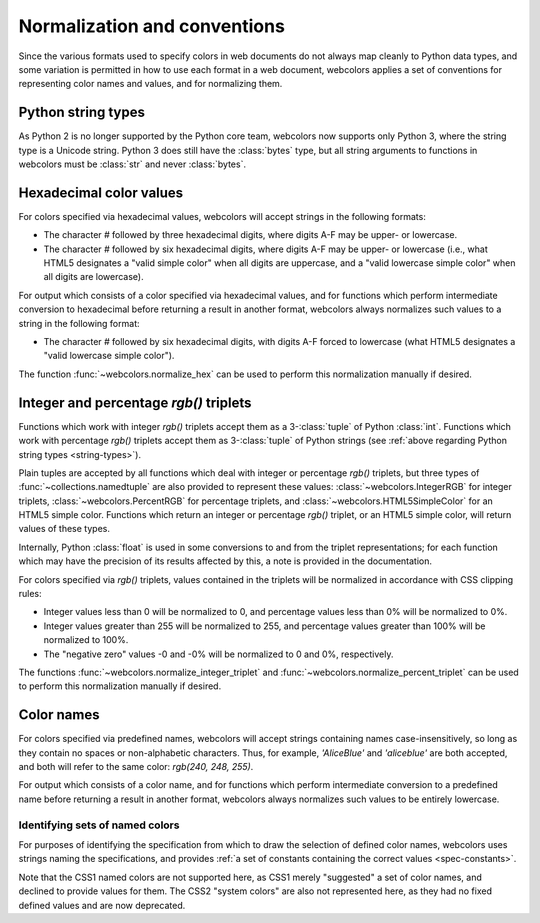 .. _conventions:


Normalization and conventions
=============================

Since the various formats used to specify colors in web documents do
not always map cleanly to Python data types, and some variation is
permitted in how to use each format in a web document, webcolors
applies a set of conventions for representing color names and values,
and for normalizing them.


.. _string-types:

Python string types
-------------------

As Python 2 is no longer supported by the Python core team, webcolors
now supports only Python 3, where the string type is a Unicode
string. Python 3 does still have the :class:`bytes` type, but all
string arguments to functions in webcolors must be :class:`str` and
never :class:`bytes`.


Hexadecimal color values
------------------------

For colors specified via hexadecimal values, webcolors will accept
strings in the following formats:

* The character `#` followed by three hexadecimal digits, where digits
  A-F may be upper- or lowercase.

* The character `#` followed by six hexadecimal digits, where digits
  A-F may be upper- or lowercase (i.e., what HTML5 designates a "valid
  simple color" when all digits are uppercase, and a "valid lowercase
  simple color" when all digits are lowercase).

For output which consists of a color specified via hexadecimal values,
and for functions which perform intermediate conversion to hexadecimal
before returning a result in another format, webcolors always
normalizes such values to a string in the following format:

* The character `#` followed by six hexadecimal digits, with digits
  A-F forced to lowercase (what HTML5 designates a "valid lowercase
  simple color").

The function :func:`~webcolors.normalize_hex` can be used to perform
this normalization manually if desired.


Integer and percentage `rgb()` triplets
-----------------------------------------

Functions which work with integer `rgb()` triplets accept them as a
3-:class:`tuple` of Python :class:`int`. Functions which work with
percentage `rgb()` triplets accept them as 3-:class:`tuple` of Python
strings (see :ref:`above regarding Python string types
<string-types>`).

Plain tuples are accepted by all functions which deal with integer or
percentage `rgb()` triplets, but three types of
:func:`~collections.namedtuple` are also provided to represent these
values: :class:`~webcolors.IntegerRGB` for integer triplets,
:class:`~webcolors.PercentRGB` for percentage triplets, and
:class:`~webcolors.HTML5SimpleColor` for an HTML5 simple
color. Functions which return an integer or percentage `rgb()`
triplet, or an HTML5 simple color, will return values of these types.

Internally, Python :class:`float` is used in some conversions to and
from the triplet representations; for each function which may have the
precision of its results affected by this, a note is provided in the
documentation.

For colors specified via `rgb()` triplets, values contained in the
triplets will be normalized in accordance with CSS clipping rules:

* Integer values less than 0 will be normalized to 0, and percentage
  values less than 0% will be normalized to 0%.

* Integer values greater than 255 will be normalized to 255, and
  percentage values greater than 100% will be normalized to 100%.

* The "negative zero" values -0 and -0% will be normalized to 0 and
  0%, respectively.

The functions :func:`~webcolors.normalize_integer_triplet` and
:func:`~webcolors.normalize_percent_triplet` can be used to perform
this normalization manually if desired.


Color names
-----------

For colors specified via predefined names, webcolors will accept
strings containing names case-insensitively, so long as they contain
no spaces or non-alphabetic characters. Thus, for example,
`'AliceBlue'` and `'aliceblue'` are both accepted, and both will
refer to the same color: `rgb(240, 248, 255)`.

For output which consists of a color name, and for functions which
perform intermediate conversion to a predefined name before returning
a result in another format, webcolors always normalizes such values to
be entirely lowercase.


Identifying sets of named colors
~~~~~~~~~~~~~~~~~~~~~~~~~~~~~~~~

For purposes of identifying the specification from which to draw the
selection of defined color names, webcolors uses strings naming the
specifications, and provides :ref:`a set of constants containing the
correct values <spec-constants>`.

Note that the CSS1 named colors are not supported here, as CSS1 merely
"suggested" a set of color names, and declined to provide values for
them. The CSS2 "system colors" are also not represented here, as they
had no fixed defined values and are now deprecated.
